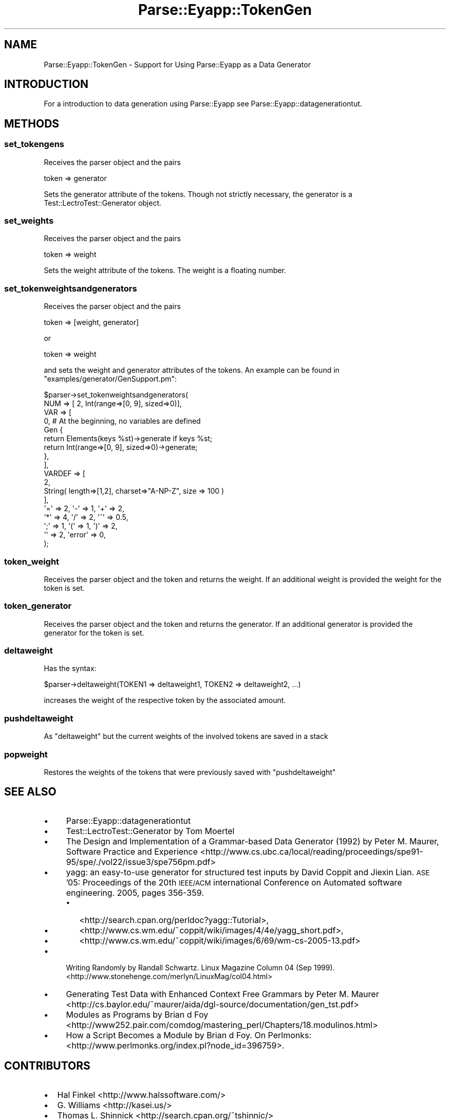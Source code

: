 .\" Automatically generated by Pod::Man 4.10 (Pod::Simple 3.35)
.\"
.\" Standard preamble:
.\" ========================================================================
.de Sp \" Vertical space (when we can't use .PP)
.if t .sp .5v
.if n .sp
..
.de Vb \" Begin verbatim text
.ft CW
.nf
.ne \\$1
..
.de Ve \" End verbatim text
.ft R
.fi
..
.\" Set up some character translations and predefined strings.  \*(-- will
.\" give an unbreakable dash, \*(PI will give pi, \*(L" will give a left
.\" double quote, and \*(R" will give a right double quote.  \*(C+ will
.\" give a nicer C++.  Capital omega is used to do unbreakable dashes and
.\" therefore won't be available.  \*(C` and \*(C' expand to `' in nroff,
.\" nothing in troff, for use with C<>.
.tr \(*W-
.ds C+ C\v'-.1v'\h'-1p'\s-2+\h'-1p'+\s0\v'.1v'\h'-1p'
.ie n \{\
.    ds -- \(*W-
.    ds PI pi
.    if (\n(.H=4u)&(1m=24u) .ds -- \(*W\h'-12u'\(*W\h'-12u'-\" diablo 10 pitch
.    if (\n(.H=4u)&(1m=20u) .ds -- \(*W\h'-12u'\(*W\h'-8u'-\"  diablo 12 pitch
.    ds L" ""
.    ds R" ""
.    ds C` ""
.    ds C' ""
'br\}
.el\{\
.    ds -- \|\(em\|
.    ds PI \(*p
.    ds L" ``
.    ds R" ''
.    ds C`
.    ds C'
'br\}
.\"
.\" Escape single quotes in literal strings from groff's Unicode transform.
.ie \n(.g .ds Aq \(aq
.el       .ds Aq '
.\"
.\" If the F register is >0, we'll generate index entries on stderr for
.\" titles (.TH), headers (.SH), subsections (.SS), items (.Ip), and index
.\" entries marked with X<> in POD.  Of course, you'll have to process the
.\" output yourself in some meaningful fashion.
.\"
.\" Avoid warning from groff about undefined register 'F'.
.de IX
..
.nr rF 0
.if \n(.g .if rF .nr rF 1
.if (\n(rF:(\n(.g==0)) \{\
.    if \nF \{\
.        de IX
.        tm Index:\\$1\t\\n%\t"\\$2"
..
.        if !\nF==2 \{\
.            nr % 0
.            nr F 2
.        \}
.    \}
.\}
.rr rF
.\" ========================================================================
.\"
.IX Title "Parse::Eyapp::TokenGen 3"
.TH Parse::Eyapp::TokenGen 3 "2017-06-14" "perl v5.28.2" "User Contributed Perl Documentation"
.\" For nroff, turn off justification.  Always turn off hyphenation; it makes
.\" way too many mistakes in technical documents.
.if n .ad l
.nh
.SH "NAME"
Parse::Eyapp::TokenGen \- Support for Using Parse::Eyapp as a Data Generator
.SH "INTRODUCTION"
.IX Header "INTRODUCTION"
For a introduction to data generation using Parse::Eyapp see
Parse::Eyapp::datagenerationtut.
.SH "METHODS"
.IX Header "METHODS"
.SS "set_tokengens"
.IX Subsection "set_tokengens"
Receives the parser object and the pairs
.PP
.Vb 1
\&    token => generator
.Ve
.PP
Sets the generator attribute of the tokens.
Though not strictly necessary, the generator is
a Test::LectroTest::Generator object.
.SS "set_weights"
.IX Subsection "set_weights"
Receives the parser object and the pairs
.PP
.Vb 1
\&    token => weight
.Ve
.PP
Sets the weight attribute of the tokens.
The weight is a floating number.
.SS "set_tokenweightsandgenerators"
.IX Subsection "set_tokenweightsandgenerators"
Receives the parser object and the pairs
.PP
.Vb 1
\&    token => [weight, generator]
.Ve
.PP
or
.PP
.Vb 1
\&    token => weight
.Ve
.PP
and sets the weight and generator attributes of the tokens.
An example can be found in \f(CW\*(C`examples/generator/GenSupport.pm\*(C'\fR:
.PP
.Vb 10
\&  $parser\->set_tokenweightsandgenerators(
\&    NUM => [ 2, Int(range=>[0, 9], sized=>0)],
\&    VAR => [
\&              0,  # At the beginning, no variables are defined
\&              Gen {
\&                return  Elements(keys %st)\->generate if keys %st;
\&                return Int(range=>[0, 9], sized=>0)\->generate;
\&              },
\&            ],
\&    VARDEF => [ 
\&                2,  
\&                String( length=>[1,2], charset=>"A\-NP\-Z", size => 100 )
\&              ],
\&    \*(Aq=\*(Aq => 2, \*(Aq\-\*(Aq => 1, \*(Aq+\*(Aq => 2, 
\&    \*(Aq*\*(Aq => 4, \*(Aq/\*(Aq => 2, \*(Aq^\*(Aq => 0.5, 
\&    \*(Aq;\*(Aq => 1, \*(Aq(\*(Aq => 1, \*(Aq)\*(Aq => 2, 
\&    \*(Aq\*(Aq  => 2, \*(Aqerror\*(Aq => 0,
\&  );
.Ve
.SS "token_weight"
.IX Subsection "token_weight"
Receives the parser object and the token and returns the weight.
If an additional weight is provided the weight for the token is set.
.SS "token_generator"
.IX Subsection "token_generator"
Receives the parser object and the token and returns the generator.
If an additional generator is provided the generator for the token is set.
.SS "deltaweight"
.IX Subsection "deltaweight"
Has the syntax:
.PP
.Vb 1
\&  $parser\->deltaweight(TOKEN1 => deltaweight1, TOKEN2 => deltaweight2, ...)
.Ve
.PP
increases the weight of the respective token by the associated amount.
.SS "pushdeltaweight"
.IX Subsection "pushdeltaweight"
As \f(CW\*(C`deltaweight\*(C'\fR but the current weights of the involved tokens
are saved in a stack
.SS "popweight"
.IX Subsection "popweight"
Restores the weights of the tokens that were previously saved
with \f(CW\*(C`pushdeltaweight\*(C'\fR
.SH "SEE ALSO"
.IX Header "SEE ALSO"
.IP "\(bu" 4
Parse::Eyapp::datagenerationtut
.IP "\(bu" 4
Test::LectroTest::Generator by Tom Moertel
.IP "\(bu" 4
The Design and Implementation of a Grammar-based Data Generator (1992) 
by Peter M. Maurer, Software Practice and Experience 
<http://www.cs.ubc.ca/local/reading/proceedings/spe91\-95/spe/./vol22/issue3/spe756pm.pdf>
.IP "\(bu" 4
yagg: an easy-to-use generator for structured test inputs
by David Coppit and Jiexin Lian.
\&\s-1ASE\s0 '05: Proceedings of the 20th \s-1IEEE/ACM\s0 international Conference on Automated software engineering.
2005, pages 356\-359.
.RS 4
.IP "\(bu" 2
<http://search.cpan.org/perldoc?yagg::Tutorial>,
.IP "\(bu" 2
<http://www.cs.wm.edu/~coppit/wiki/images/4/4e/yagg_short.pdf>,
.IP "\(bu" 2
<http://www.cs.wm.edu/~coppit/wiki/images/6/69/wm\-cs\-2005\-13.pdf>
.RE
.RS 4
.RE
.IP "\(bu" 4
Writing Randomly by Randall Schwartz. 
Linux Magazine Column 04 (Sep 1999). 
<http://www.stonehenge.com/merlyn/LinuxMag/col04.html>
.IP "\(bu" 4
Generating Test Data with Enhanced Context Free Grammars by Peter M. Maurer
<http://cs.baylor.edu/~maurer/aida/dgl\-source/documentation/gen_tst.pdf>
.IP "\(bu" 4
Modules as Programs by Brian d Foy 
<http://www252.pair.com/comdog/mastering_perl/Chapters/18.modulinos.html>
.IP "\(bu" 4
How a Script Becomes a Module by Brian d Foy. On Perlmonks: 
<http://www.perlmonks.org/index.pl?node_id=396759>.
.SH "CONTRIBUTORS"
.IX Header "CONTRIBUTORS"
.IP "\(bu" 2
Hal Finkel <http://www.halssoftware.com/>
.IP "\(bu" 2
G. Williams <http://kasei.us/>
.IP "\(bu" 2
Thomas L. Shinnick <http://search.cpan.org/~tshinnic/>
.IP "\(bu" 2
Frank Leray
.SH "AUTHOR"
.IX Header "AUTHOR"
William N. Braswell, Jr. <wbraswell_cpan@NOSPAM.nym.hush.com>
(Remove \*(L"\s-1NOSPAM\*(R".\s0)
.SH "ACKNOWLEDGMENTS"
.IX Header "ACKNOWLEDGMENTS"
This work has been supported by \s-1CEE\s0 (\s-1FEDER\s0) and the Spanish Ministry of
\&\fIEducacion y Ciencia\fR through \fIPlan Nacional I+D+I\fR number \s-1TIN2005\-08818\-C04\-04\s0
(\s-1ULL::OPLINK\s0 project <http://www.oplink.ull.es/>). 
Support from Gobierno de Canarias was through \s-1GC02210601\s0
(\fIGrupos Consolidados\fR).
The University of La Laguna has also supported my work in many ways
and for many years.
.PP
A large percentage of  code is verbatim taken from Parse::Yapp 1.05.
The author of Parse::Yapp is Francois Desarmenien.
.PP
I wish to thank Francois Desarmenien for his Parse::Yapp module, 
to my students at La Laguna and to the Perl Community. Thanks to 
the people who have contributed to improve the module (see \*(L"\s-1CONTRIBUTORS\*(R"\s0 in Parse::Eyapp).
Thanks to Larry Wall for giving us Perl.
Special thanks to Juana.
.SH "LICENSE AND COPYRIGHT"
.IX Header "LICENSE AND COPYRIGHT"
Copyright © 2006, 2007, 2008, 2009, 2010, 2011, 2012 Casiano Rodriguez-Leon.
Copyright © 2017 William N. Braswell, Jr.
All Rights Reserved.
.PP
Parse::Yapp is Copyright © 1998, 1999, 2000, 2001, Francois Desarmenien.
Parse::Yapp is Copyright © 2017 William N. Braswell, Jr.
All Rights Reserved.
.PP
These modules are free software; you can redistribute it and/or
modify it under the same terms as Perl itself. See perlartistic.
.PP
This program is distributed in the hope that it will be useful,
but \s-1WITHOUT ANY WARRANTY\s0; without even the implied warranty of
\&\s-1MERCHANTABILITY\s0 or \s-1FITNESS FOR A PARTICULAR PURPOSE.\s0
.SH "POD ERRORS"
.IX Header "POD ERRORS"
Hey! \fBThe above document had some coding errors, which are explained below:\fR
.IP "Around line 178:" 4
.IX Item "Around line 178:"
Non-ASCII character seen before =encoding in '©'. Assuming \s-1UTF\-8\s0
